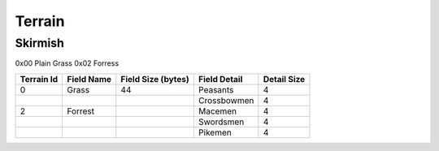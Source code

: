 *******
Terrain
*******




Skirmish
========

0x00    Plain Grass
0x02    Forress


+----------------------+------------------------+------------+--------------+---------------+
| Terrain Id           | Field Name             | Field Size | Field Detail | Detail Size   |
|                      |                        | (bytes)    |              |               |
+======================+========================+============+==============+===============+
| 0                    | Grass                  | 44         |  Peasants    | 4             | 
+----------------------+------------------------+------------+--------------+---------------+
|                      |                        |            | Crossbowmen  | 4             |
+----------------------+------------------------+------------+--------------+---------------+
| 2                    | Forrest                |            | Macemen      | 4             |
+----------------------+------------------------+------------+--------------+---------------+
|                      |                        |            | Swordsmen    | 4             |
+----------------------+------------------------+------------+--------------+---------------+
|                      |                        |            | Pikemen      | 4             |
+----------------------+------------------------+------------+--------------+---------------+